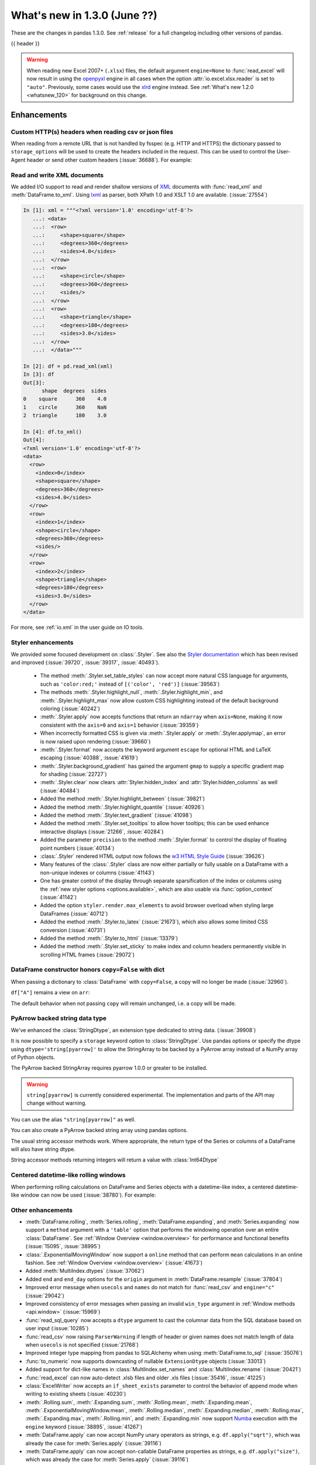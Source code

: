 .. _whatsnew_130:

What's new in 1.3.0 (June ??)
-----------------------------

These are the changes in pandas 1.3.0. See :ref:`release` for a full changelog
including other versions of pandas.

{{ header }}

.. warning::

   When reading new Excel 2007+ (``.xlsx``) files, the default argument
   ``engine=None`` to :func:`read_excel` will now result in using the
   `openpyxl <https://openpyxl.readthedocs.io/en/stable/>`_ engine in all cases
   when the option :attr:`io.excel.xlsx.reader` is set to ``"auto"``.
   Previously, some cases would use the
   `xlrd <https://xlrd.readthedocs.io/en/latest/>`_ engine instead. See
   :ref:`What's new 1.2.0 <whatsnew_120>` for background on this change.

.. ---------------------------------------------------------------------------

.. _whatsnew_130.enhancements:

Enhancements
~~~~~~~~~~~~

.. _whatsnew_130.enhancements.read_csv_json_http_headers:

Custom HTTP(s) headers when reading csv or json files
^^^^^^^^^^^^^^^^^^^^^^^^^^^^^^^^^^^^^^^^^^^^^^^^^^^^^

When reading from a remote URL that is not handled by fsspec (e.g. HTTP and
HTTPS) the dictionary passed to ``storage_options`` will be used to create the
headers included in the request.  This can be used to control the User-Agent
header or send other custom headers (:issue:`36688`).
For example:

.. ipython:: python

    headers = {"User-Agent": "pandas"}
    df = pd.read_csv(
        "https://download.bls.gov/pub/time.series/cu/cu.item",
        sep="\t",
        storage_options=headers
    )

.. _whatsnew_130.enhancements.read_to_xml:

Read and write XML documents
^^^^^^^^^^^^^^^^^^^^^^^^^^^^

We added I/O support to read and render shallow versions of `XML`_ documents with
:func:`read_xml` and :meth:`DataFrame.to_xml`. Using `lxml`_ as parser,
both XPath 1.0 and XSLT 1.0 are available. (:issue:`27554`)

.. _XML: https://www.w3.org/standards/xml/core
.. _lxml: https://lxml.de

.. code-block:: ipython

    In [1]: xml = """<?xml version='1.0' encoding='utf-8'?>
       ...: <data>
       ...:  <row>
       ...:     <shape>square</shape>
       ...:     <degrees>360</degrees>
       ...:     <sides>4.0</sides>
       ...:  </row>
       ...:  <row>
       ...:     <shape>circle</shape>
       ...:     <degrees>360</degrees>
       ...:     <sides/>
       ...:  </row>
       ...:  <row>
       ...:     <shape>triangle</shape>
       ...:     <degrees>180</degrees>
       ...:     <sides>3.0</sides>
       ...:  </row>
       ...:  </data>"""

    In [2]: df = pd.read_xml(xml)
    In [3]: df
    Out[3]:
          shape  degrees  sides
    0    square      360    4.0
    1    circle      360    NaN
    2  triangle      180    3.0

    In [4]: df.to_xml()
    Out[4]:
    <?xml version='1.0' encoding='utf-8'?>
    <data>
      <row>
        <index>0</index>
        <shape>square</shape>
        <degrees>360</degrees>
        <sides>4.0</sides>
      </row>
      <row>
        <index>1</index>
        <shape>circle</shape>
        <degrees>360</degrees>
        <sides/>
      </row>
      <row>
        <index>2</index>
        <shape>triangle</shape>
        <degrees>180</degrees>
        <sides>3.0</sides>
      </row>
    </data>

For more, see :ref:`io.xml` in the user guide on IO tools.

.. _whatsnew_130.enhancements.styler:

Styler enhancements
^^^^^^^^^^^^^^^^^^^

We provided some focused development on :class:`.Styler`. See also the `Styler documentation <../user_guide/style.ipynb>`_
which has been revised and improved (:issue:`39720`, :issue:`39317`, :issue:`40493`).

 - The method :meth:`.Styler.set_table_styles` can now accept more natural CSS language for arguments, such as ``'color:red;'`` instead of ``[('color', 'red')]`` (:issue:`39563`)
 - The methods :meth:`.Styler.highlight_null`, :meth:`.Styler.highlight_min`, and :meth:`.Styler.highlight_max` now allow custom CSS highlighting instead of the default background coloring (:issue:`40242`)
 - :meth:`.Styler.apply` now accepts functions that return an ``ndarray`` when ``axis=None``, making it now consistent with the ``axis=0`` and ``axis=1`` behavior (:issue:`39359`)
 - When incorrectly formatted CSS is given via :meth:`.Styler.apply` or :meth:`.Styler.applymap`, an error is now raised upon rendering (:issue:`39660`)
 - :meth:`.Styler.format` now accepts the keyword argument ``escape`` for optional HTML and LaTeX escaping (:issue:`40388`, :issue:`41619`)
 - :meth:`.Styler.background_gradient` has gained the argument ``gmap`` to supply a specific gradient map for shading (:issue:`22727`)
 - :meth:`.Styler.clear` now clears :attr:`Styler.hidden_index` and :attr:`Styler.hidden_columns` as well (:issue:`40484`)
 - Added the method :meth:`.Styler.highlight_between` (:issue:`39821`)
 - Added the method :meth:`.Styler.highlight_quantile` (:issue:`40926`)
 - Added the method :meth:`.Styler.text_gradient` (:issue:`41098`)
 - Added the method :meth:`.Styler.set_tooltips` to allow hover tooltips; this can be used enhance interactive displays (:issue:`21266`, :issue:`40284`)
 - Added the parameter ``precision`` to the method :meth:`.Styler.format` to control the display of floating point numbers (:issue:`40134`)
 - :class:`.Styler` rendered HTML output now follows the `w3 HTML Style Guide <https://www.w3schools.com/html/html5_syntax.asp>`_ (:issue:`39626`)
 - Many features of the :class:`.Styler` class are now either partially or fully usable on a DataFrame with a non-unique indexes or columns (:issue:`41143`)
 - One has greater control of the display through separate sparsification of the index or columns using the :ref:`new styler options <options.available>`, which are also usable via :func:`option_context` (:issue:`41142`)
 - Added the option ``styler.render.max_elements`` to avoid browser overload when styling large DataFrames (:issue:`40712`)
 - Added the method :meth:`.Styler.to_latex` (:issue:`21673`), which also allows some limited CSS conversion (:issue:`40731`)
 - Added the method :meth:`.Styler.to_html` (:issue:`13379`)
 - Added the method :meth:`.Styler.set_sticky` to make index and column headers permanently visible in scrolling HTML frames (:issue:`29072`)

.. _whatsnew_130.enhancements.dataframe_honors_copy_with_dict:

DataFrame constructor honors ``copy=False`` with dict
^^^^^^^^^^^^^^^^^^^^^^^^^^^^^^^^^^^^^^^^^^^^^^^^^^^^^

When passing a dictionary to :class:`DataFrame` with ``copy=False``,
a copy will no longer be made (:issue:`32960`).

.. ipython:: python

    arr = np.array([1, 2, 3])
    df = pd.DataFrame({"A": arr, "B": arr.copy()}, copy=False)
    df

``df["A"]`` remains a view on ``arr``:

.. ipython:: python

    arr[0] = 0
    assert df.iloc[0, 0] == 0

The default behavior when not passing ``copy`` will remain unchanged, i.e.
a copy will be made.

.. _whatsnew_130.enhancements.arrow_string:

PyArrow backed string data type
^^^^^^^^^^^^^^^^^^^^^^^^^^^^^^^

We've enhanced the :class:`StringDtype`, an extension type dedicated to string data.
(:issue:`39908`)

It is now possible to specify a ``storage`` keyword option to :class:`StringDtype`. Use
pandas options or specify the dtype using ``dtype='string[pyarrow]'`` to allow the
StringArray to be backed by a PyArrow array instead of a NumPy array of Python objects.

The PyArrow backed StringArray requires pyarrow 1.0.0 or greater to be installed.

.. warning::

   ``string[pyarrow]`` is currently considered experimental. The implementation
   and parts of the API may change without warning.

.. ipython:: python

   pd.Series(['abc', None, 'def'], dtype=pd.StringDtype(storage="pyarrow"))

You can use the alias ``"string[pyarrow]"`` as well.

.. ipython:: python

   s = pd.Series(['abc', None, 'def'], dtype="string[pyarrow]")
   s

You can also create a PyArrow backed string array using pandas options.

.. ipython:: python

    with pd.option_context("string_storage", "pyarrow"):
        s = pd.Series(['abc', None, 'def'], dtype="string")
    s

The usual string accessor methods work. Where appropriate, the return type of the Series
or columns of a DataFrame will also have string dtype.

.. ipython:: python

   s.str.upper()
   s.str.split('b', expand=True).dtypes

String accessor methods returning integers will return a value with :class:`Int64Dtype`

.. ipython:: python

   s.str.count("a")

.. _whatsnew_130.enhancements.centered_datetimelike_rolling_window:

Centered datetime-like rolling windows
^^^^^^^^^^^^^^^^^^^^^^^^^^^^^^^^^^^^^^

When performing rolling calculations on DataFrame and Series
objects with a datetime-like index, a centered datetime-like window can now be
used (:issue:`38780`).
For example:

.. ipython:: python

    df = pd.DataFrame(
        {"A": [0, 1, 2, 3, 4]}, index=pd.date_range("2020", periods=5, freq="1D")
    )
    df
    df.rolling("2D", center=True).mean()


.. _whatsnew_130.enhancements.other:

Other enhancements
^^^^^^^^^^^^^^^^^^

- :meth:`DataFrame.rolling`, :meth:`Series.rolling`, :meth:`DataFrame.expanding`, and :meth:`Series.expanding` now support a ``method`` argument with a ``'table'`` option that performs the windowing operation over an entire :class:`DataFrame`. See :ref:`Window Overview <window.overview>` for performance and functional benefits (:issue:`15095`, :issue:`38995`)
- :class:`.ExponentialMovingWindow` now support a ``online`` method that can perform ``mean`` calculations in an online fashion. See :ref:`Window Overview <window.overview>` (:issue:`41673`)
- Added :meth:`MultiIndex.dtypes` (:issue:`37062`)
- Added ``end`` and ``end_day`` options for the ``origin`` argument in :meth:`DataFrame.resample` (:issue:`37804`)
- Improved error message when ``usecols`` and ``names`` do not match for :func:`read_csv` and ``engine="c"`` (:issue:`29042`)
- Improved consistency of error messages when passing an invalid ``win_type`` argument in :ref:`Window methods <api.window>` (:issue:`15969`)
- :func:`read_sql_query` now accepts a ``dtype`` argument to cast the columnar data from the SQL database based on user input (:issue:`10285`)
- :func:`read_csv` now raising ``ParserWarning`` if length of header or given names does not match length of data when ``usecols`` is not specified (:issue:`21768`)
- Improved integer type mapping from pandas to SQLAlchemy when using :meth:`DataFrame.to_sql` (:issue:`35076`)
- :func:`to_numeric` now supports downcasting of nullable ``ExtensionDtype`` objects (:issue:`33013`)
- Added support for dict-like names in :class:`MultiIndex.set_names` and :class:`MultiIndex.rename` (:issue:`20421`)
- :func:`read_excel` can now auto-detect .xlsb files and older .xls files (:issue:`35416`, :issue:`41225`)
- :class:`ExcelWriter` now accepts an ``if_sheet_exists`` parameter to control the behavior of append mode when writing to existing sheets (:issue:`40230`)
- :meth:`.Rolling.sum`, :meth:`.Expanding.sum`, :meth:`.Rolling.mean`, :meth:`.Expanding.mean`, :meth:`.ExponentialMovingWindow.mean`, :meth:`.Rolling.median`, :meth:`.Expanding.median`, :meth:`.Rolling.max`, :meth:`.Expanding.max`, :meth:`.Rolling.min`, and :meth:`.Expanding.min` now support `Numba <http://numba.pydata.org/>`_ execution with the ``engine`` keyword (:issue:`38895`, :issue:`41267`)
- :meth:`DataFrame.apply` can now accept NumPy unary operators as strings, e.g. ``df.apply("sqrt")``, which was already the case for :meth:`Series.apply` (:issue:`39116`)
- :meth:`DataFrame.apply` can now accept non-callable DataFrame properties as strings, e.g. ``df.apply("size")``, which was already the case for :meth:`Series.apply` (:issue:`39116`)
- :meth:`DataFrame.applymap` can now accept kwargs to pass on to the user-provided ``func`` (:issue:`39987`)
- Passing a :class:`DataFrame` indexer to ``iloc`` is now disallowed for :meth:`Series.__getitem__` and :meth:`DataFrame.__getitem__` (:issue:`39004`)
- :meth:`Series.apply` can now accept list-like or dictionary-like arguments that aren't lists or dictionaries, e.g. ``ser.apply(np.array(["sum", "mean"]))``, which was already the case for :meth:`DataFrame.apply` (:issue:`39140`)
- :meth:`DataFrame.plot.scatter` can now accept a categorical column for the argument ``c`` (:issue:`12380`, :issue:`31357`)
- :meth:`Series.loc` now raises a helpful error message when the Series has a :class:`MultiIndex` and the indexer has too many dimensions (:issue:`35349`)
- :func:`read_stata` now supports reading data from compressed files (:issue:`26599`)
- Added support for parsing ``ISO 8601``-like timestamps with negative signs to :class:`Timedelta` (:issue:`37172`)
- Added support for unary operators in :class:`FloatingArray` (:issue:`38749`)
- :class:`RangeIndex` can now be constructed by passing a ``range`` object directly e.g. ``pd.RangeIndex(range(3))`` (:issue:`12067`)
- :meth:`Series.round` and :meth:`DataFrame.round` now work with nullable integer and floating dtypes (:issue:`38844`)
- :meth:`read_csv` and :meth:`read_json` expose the argument ``encoding_errors`` to control how encoding errors are handled (:issue:`39450`)
- :meth:`.GroupBy.any` and :meth:`.GroupBy.all` use Kleene logic with nullable data types (:issue:`37506`)
- :meth:`.GroupBy.any` and :meth:`.GroupBy.all` return a ``BooleanDtype`` for columns with nullable data types (:issue:`33449`)
- :meth:`.GroupBy.any` and :meth:`.GroupBy.all` raising with ``object`` data containing ``pd.NA`` even when ``skipna=True`` (:issue:`37501`)
- :meth:`.GroupBy.rank` now supports object-dtype data (:issue:`38278`)
- Constructing a :class:`DataFrame` or :class:`Series` with the ``data`` argument being a Python iterable that is *not* a NumPy ``ndarray`` consisting of NumPy scalars will now result in a dtype with a precision the maximum of the NumPy scalars; this was already the case when ``data`` is a NumPy ``ndarray`` (:issue:`40908`)
- Add keyword ``sort`` to :func:`pivot_table` to allow non-sorting of the result (:issue:`39143`)
- Add keyword ``dropna`` to :meth:`DataFrame.value_counts` to allow counting rows that include ``NA`` values (:issue:`41325`)
- :meth:`Series.replace` will now cast results to ``PeriodDtype`` where possible instead of ``object`` dtype (:issue:`41526`)
- Improved error message in ``corr`` and ``cov`` methods on :class:`.Rolling`, :class:`.Expanding`, and :class:`.ExponentialMovingWindow` when ``other`` is not a :class:`DataFrame` or :class:`Series` (:issue:`41741`)
- :meth:`Series.between` can now accept ``left`` or ``right`` as arguments to ``inclusive`` to include only the left or right boundary (:issue:`40245`)
- :meth:`DataFrame.explode` now supports exploding multiple columns. Its ``column`` argument now also accepts a list of str or tuples for exploding on multiple columns at the same time (:issue:`39240`)
- :meth:`DataFrame.sample` now accepts the ``ignore_index`` argument to reset the index after sampling, similar to :meth:`DataFrame.drop_duplicates` and :meth:`DataFrame.sort_values` (:issue:`38581`)

.. ---------------------------------------------------------------------------

.. _whatsnew_130.notable_bug_fixes:

Notable bug fixes
~~~~~~~~~~~~~~~~~

These are bug fixes that might have notable behavior changes.

.. _whatsnew_130.notable_bug_fixes.categorical_unique_maintains_dtype:

``Categorical.unique`` now always maintains same dtype as original
^^^^^^^^^^^^^^^^^^^^^^^^^^^^^^^^^^^^^^^^^^^^^^^^^^^^^^^^^^^^^^^^^^

Previously, when calling :meth:`Categorical.unique` with categorical data, unused categories in the new array
would be removed, making the dtype of the new array different than the
original (:issue:`18291`)

As an example of this, given:

.. ipython:: python

        dtype = pd.CategoricalDtype(['bad', 'neutral', 'good'], ordered=True)
        cat = pd.Categorical(['good', 'good', 'bad', 'bad'], dtype=dtype)
        original = pd.Series(cat)
        unique = original.unique()

*Previous behavior*:

.. code-block:: ipython

    In [1]: unique
    ['good', 'bad']
    Categories (2, object): ['bad' < 'good']
    In [2]: original.dtype == unique.dtype
    False

*New behavior*:

.. ipython:: python

        unique
        original.dtype == unique.dtype

.. _whatsnew_130.notable_bug_fixes.combine_first_preserves_dtype:

Preserve dtypes in :meth:`DataFrame.combine_first`
^^^^^^^^^^^^^^^^^^^^^^^^^^^^^^^^^^^^^^^^^^^^^^^^^^

:meth:`DataFrame.combine_first` will now preserve dtypes (:issue:`7509`)

.. ipython:: python

   df1 = pd.DataFrame({"A": [1, 2, 3], "B": [1, 2, 3]}, index=[0, 1, 2])
   df1
   df2 = pd.DataFrame({"B": [4, 5, 6], "C": [1, 2, 3]}, index=[2, 3, 4])
   df2
   combined = df1.combine_first(df2)

*Previous behavior*:

.. code-block:: ipython

   In [1]: combined.dtypes
   Out[2]:
   A    float64
   B    float64
   C    float64
   dtype: object

*New behavior*:

.. ipython:: python

   combined.dtypes

.. _whatsnew_130.notable_bug_fixes.groupby_preserves_dtype:

Groupby methods agg and transform no longer changes return dtype for callables
^^^^^^^^^^^^^^^^^^^^^^^^^^^^^^^^^^^^^^^^^^^^^^^^^^^^^^^^^^^^^^^^^^^^^^^^^^^^^^

Previously the methods :meth:`.DataFrameGroupBy.aggregate`,
:meth:`.SeriesGroupBy.aggregate`, :meth:`.DataFrameGroupBy.transform`, and
:meth:`.SeriesGroupBy.transform` might cast the result dtype when the argument ``func``
is callable, possibly leading to undesirable results (:issue:`21240`). The cast would
occur if the result is numeric and casting back to the input dtype does not change any
values as measured by ``np.allclose``. Now no such casting occurs.

.. ipython:: python

    df = pd.DataFrame({'key': [1, 1], 'a': [True, False], 'b': [True, True]})
    df

*Previous behavior*:

.. code-block:: ipython

    In [5]: df.groupby('key').agg(lambda x: x.sum())
    Out[5]:
            a  b
    key
    1    True  2

*New behavior*:

.. ipython:: python

    df.groupby('key').agg(lambda x: x.sum())

.. _whatsnew_130.notable_bug_fixes.groupby_reductions_float_result:

``float`` result for :meth:`.GroupBy.mean`, :meth:`.GroupBy.median`, and :meth:`.GroupBy.var`
^^^^^^^^^^^^^^^^^^^^^^^^^^^^^^^^^^^^^^^^^^^^^^^^^^^^^^^^^^^^^^^^^^^^^^^^^^^^^^^^^^^^^^^^^^^^^

Previously, these methods could result in different dtypes depending on the input values.
Now, these methods will always return a float dtype. (:issue:`41137`)

.. ipython:: python

    df = pd.DataFrame({'a': [True], 'b': [1], 'c': [1.0]})

*Previous behavior*:

.. code-block:: ipython

    In [5]: df.groupby(df.index).mean()
    Out[5]:
            a  b    c
    0    True  1  1.0

*New behavior*:

.. ipython:: python

    df.groupby(df.index).mean()

.. _whatsnew_130.notable_bug_fixes.setitem_column_try_inplace:

Try operating inplace when setting values with ``loc`` and ``iloc``
^^^^^^^^^^^^^^^^^^^^^^^^^^^^^^^^^^^^^^^^^^^^^^^^^^^^^^^^^^^^^^^^^^^

When setting an entire column using ``loc`` or ``iloc``, pandas will try to
insert the values into the existing data rather than create an entirely new array.

.. ipython:: python

   df = pd.DataFrame(range(3), columns=["A"], dtype="float64")
   values = df.values
   new = np.array([5, 6, 7], dtype="int64")
   df.loc[[0, 1, 2], "A"] = new

In both the new and old behavior, the data in ``values`` is overwritten, but in
the old behavior the dtype of ``df["A"]`` changed to ``int64``.

*Previous behavior*:

.. code-block:: ipython

   In [1]: df.dtypes
   Out[1]:
   A    int64
   dtype: object
   In [2]: np.shares_memory(df["A"].values, new)
   Out[2]: False
   In [3]: np.shares_memory(df["A"].values, values)
   Out[3]: False

In pandas 1.3.0, ``df`` continues to share data with ``values``

*New behavior*:

.. ipython:: python

   df.dtypes
   np.shares_memory(df["A"], new)
   np.shares_memory(df["A"], values)


.. _whatsnew_130.notable_bug_fixes.setitem_never_inplace:

Never operate inplace when setting ``frame[keys] = values``
^^^^^^^^^^^^^^^^^^^^^^^^^^^^^^^^^^^^^^^^^^^^^^^^^^^^^^^^^^^

When setting multiple columns using ``frame[keys] = values`` new arrays will
replace pre-existing arrays for these keys, which will *not* be over-written
(:issue:`39510`).  As a result, the columns will retain the dtype(s) of ``values``,
never casting to the dtypes of the existing arrays.

.. ipython:: python

   df = pd.DataFrame(range(3), columns=["A"], dtype="float64")
   df[["A"]] = 5

In the old behavior, ``5`` was cast to ``float64`` and inserted into the existing
array backing ``df``:

*Previous behavior*:

.. code-block:: ipython

   In [1]: df.dtypes
   Out[1]:
   A    float64

In the new behavior, we get a new array, and retain an integer-dtyped ``5``:

*New behavior*:

.. ipython:: python

   df.dtypes


.. _whatsnew_130.notable_bug_fixes.setitem_with_bool_casting:

Consistent casting with setting into Boolean Series
^^^^^^^^^^^^^^^^^^^^^^^^^^^^^^^^^^^^^^^^^^^^^^^^^^^

Setting non-boolean values into a :class:`Series` with ``dtype=bool`` now consistently
casts to ``dtype=object`` (:issue:`38709`)

.. ipython:: python

   orig = pd.Series([True, False])
   ser = orig.copy()
   ser.iloc[1] = np.nan
   ser2 = orig.copy()
   ser2.iloc[1] = 2.0

*Previous behavior*:

.. code-block:: ipython

   In [1]: ser
   Out [1]:
   0    1.0
   1    NaN
   dtype: float64

   In [2]:ser2
   Out [2]:
   0    True
   1     2.0
   dtype: object

*New behavior*:

.. ipython:: python

   ser
   ser2


.. _whatsnew_130.notable_bug_fixes.rolling_groupby_column:

GroupBy.rolling no longer returns grouped-by column in values
^^^^^^^^^^^^^^^^^^^^^^^^^^^^^^^^^^^^^^^^^^^^^^^^^^^^^^^^^^^^^

The group-by column will now be dropped from the result of a
``groupby.rolling`` operation (:issue:`32262`)

.. ipython:: python

    df = pd.DataFrame({"A": [1, 1, 2, 3], "B": [0, 1, 2, 3]})
    df

*Previous behavior*:

.. code-block:: ipython

    In [1]: df.groupby("A").rolling(2).sum()
    Out[1]:
           A    B
    A
    1 0  NaN  NaN
    1    2.0  1.0
    2 2  NaN  NaN
    3 3  NaN  NaN

*New behavior*:

.. ipython:: python

    df.groupby("A").rolling(2).sum()

.. _whatsnew_130.notable_bug_fixes.rolling_var_precision:

Removed artificial truncation in rolling variance and standard deviation
^^^^^^^^^^^^^^^^^^^^^^^^^^^^^^^^^^^^^^^^^^^^^^^^^^^^^^^^^^^^^^^^^^^^^^^^

:meth:`.Rolling.std` and :meth:`.Rolling.var` will no longer
artificially truncate results that are less than ``~1e-8`` and ``~1e-15`` respectively to
zero (:issue:`37051`, :issue:`40448`, :issue:`39872`).

However, floating point artifacts may now exist in the results when rolling over larger values.

.. ipython:: python

   s = pd.Series([7, 5, 5, 5])
   s.rolling(3).var()

.. _whatsnew_130.notable_bug_fixes.rolling_groupby_multiindex:

GroupBy.rolling with MultiIndex no longer drops levels in the result
^^^^^^^^^^^^^^^^^^^^^^^^^^^^^^^^^^^^^^^^^^^^^^^^^^^^^^^^^^^^^^^^^^^^

:meth:`GroupBy.rolling` will no longer drop levels of a :class:`DataFrame`
with a :class:`MultiIndex` in the result. This can lead to a perceived duplication of levels in the resulting
:class:`MultiIndex`, but this change restores the behavior that was present in version 1.1.3 (:issue:`38787`, :issue:`38523`).


.. ipython:: python

   index = pd.MultiIndex.from_tuples([('idx1', 'idx2')], names=['label1', 'label2'])
   df = pd.DataFrame({'a': [1], 'b': [2]}, index=index)
   df

*Previous behavior*:

.. code-block:: ipython

    In [1]: df.groupby('label1').rolling(1).sum()
    Out[1]:
              a    b
    label1
    idx1    1.0  2.0

*New behavior*:

.. ipython:: python

    df.groupby('label1').rolling(1).sum()


.. ---------------------------------------------------------------------------

.. _whatsnew_130.api_breaking:

Backwards incompatible API changes
~~~~~~~~~~~~~~~~~~~~~~~~~~~~~~~~~~

.. _whatsnew_130.api_breaking.deps:

Increased minimum versions for dependencies
^^^^^^^^^^^^^^^^^^^^^^^^^^^^^^^^^^^^^^^^^^^
Some minimum supported versions of dependencies were updated.
If installed, we now require:

+-----------------+-----------------+----------+---------+
| Package         | Minimum Version | Required | Changed |
+=================+=================+==========+=========+
| numpy           | 1.17.3          |    X     |    X    |
+-----------------+-----------------+----------+---------+
| pytz            | 2017.3          |    X     |         |
+-----------------+-----------------+----------+---------+
| python-dateutil | 2.7.3           |    X     |         |
+-----------------+-----------------+----------+---------+
| bottleneck      | 1.2.1           |          |         |
+-----------------+-----------------+----------+---------+
| numexpr         | 2.7.0           |          |    X    |
+-----------------+-----------------+----------+---------+
| pytest (dev)    | 6.0             |          |    X    |
+-----------------+-----------------+----------+---------+
| mypy (dev)      | 0.812           |          |    X    |
+-----------------+-----------------+----------+---------+
| setuptools      | 38.6.0          |          |    X    |
+-----------------+-----------------+----------+---------+

For `optional libraries <https://pandas.pydata.org/docs/getting_started/install.html>`_ the general recommendation is to use the latest version.
The following table lists the lowest version per library that is currently being tested throughout the development of pandas.
Optional libraries below the lowest tested version may still work, but are not considered supported.

+-----------------+-----------------+---------+
| Package         | Minimum Version | Changed |
+=================+=================+=========+
| beautifulsoup4  | 4.6.0           |         |
+-----------------+-----------------+---------+
| fastparquet     | 0.4.0           |    X    |
+-----------------+-----------------+---------+
| fsspec          | 0.7.4           |         |
+-----------------+-----------------+---------+
| gcsfs           | 0.6.0           |         |
+-----------------+-----------------+---------+
| lxml            | 4.3.0           |         |
+-----------------+-----------------+---------+
| matplotlib      | 2.2.3           |         |
+-----------------+-----------------+---------+
| numba           | 0.46.0          |         |
+-----------------+-----------------+---------+
| openpyxl        | 3.0.0           |    X    |
+-----------------+-----------------+---------+
| pyarrow         | 0.17.0          |    X    |
+-----------------+-----------------+---------+
| pymysql         | 0.8.1           |    X    |
+-----------------+-----------------+---------+
| pytables        | 3.5.1           |         |
+-----------------+-----------------+---------+
| s3fs            | 0.4.0           |         |
+-----------------+-----------------+---------+
| scipy           | 1.2.0           |         |
+-----------------+-----------------+---------+
| sqlalchemy      | 1.3.0           |    X    |
+-----------------+-----------------+---------+
| tabulate        | 0.8.7           |    X    |
+-----------------+-----------------+---------+
| xarray          | 0.12.0          |         |
+-----------------+-----------------+---------+
| xlrd            | 1.2.0           |         |
+-----------------+-----------------+---------+
| xlsxwriter      | 1.0.2           |         |
+-----------------+-----------------+---------+
| xlwt            | 1.3.0           |         |
+-----------------+-----------------+---------+
| pandas-gbq      | 0.12.0          |         |
+-----------------+-----------------+---------+

See :ref:`install.dependencies` and :ref:`install.optional_dependencies` for more.

.. _whatsnew_130.api_breaking.other:

Other API changes
^^^^^^^^^^^^^^^^^
- Partially initialized :class:`CategoricalDtype` objects (i.e. those with ``categories=None``) will no longer compare as equal to fully initialized dtype objects (:issue:`38516`)
- Accessing ``_constructor_expanddim`` on a :class:`DataFrame` and ``_constructor_sliced`` on a :class:`Series` now raise an ``AttributeError``. Previously a ``NotImplementedError`` was raised (:issue:`38782`)
- Added new ``engine`` and ``**engine_kwargs`` parameters to :meth:`DataFrame.to_sql` to support other future "SQL engines". Currently we still only use ``SQLAlchemy`` under the hood, but more engines are planned to be supported such as `turbodbc <https://turbodbc.readthedocs.io/en/latest/>`_ (:issue:`36893`)
- Removed redundant ``freq`` from :class:`PeriodIndex` string representation (:issue:`41653`)
- :meth:`ExtensionDtype.construct_array_type` is now a required method instead of an optional one for :class:`ExtensionDtype` subclasses (:issue:`24860`)

.. _whatsnew_130.api_breaking.build:

Build
^^^^^
- Documentation in ``.pptx`` and ``.pdf`` formats are no longer included in wheels or source distributions. (:issue:`30741`)

.. ---------------------------------------------------------------------------

.. _whatsnew_130.deprecations:

Deprecations
~~~~~~~~~~~~

.. _whatsnew_130.deprecations.nuisance_columns:

Deprecated dropping nuisance columns in DataFrame reductions and DataFrameGroupBy operations
^^^^^^^^^^^^^^^^^^^^^^^^^^^^^^^^^^^^^^^^^^^^^^^^^^^^^^^^^^^^^^^^^^^^^^^^^^^^^^^^^^^^^^^^^^^^
Calling a reduction (e.g. ``.min``, ``.max``, ``.sum``) on a :class:`DataFrame` with
``numeric_only=None`` (the default), columns where the reduction raises a ``TypeError``
are silently ignored and dropped from the result.

This behavior is deprecated. In a future version, the ``TypeError`` will be raised,
and users will need to select only valid columns before calling the function.

For example:

.. ipython:: python

   df = pd.DataFrame({"A": [1, 2, 3, 4], "B": pd.date_range("2016-01-01", periods=4)})
   df

*Old behavior*:

.. code-block:: ipython

    In [3]: df.prod()
    Out[3]:
    Out[3]:
    A    24
    dtype: int64

*Future behavior*:

.. code-block:: ipython

    In [4]: df.prod()
    ...
    TypeError: 'DatetimeArray' does not implement reduction 'prod'

    In [5]: df[["A"]].prod()
    Out[5]:
    A    24
    dtype: int64


Similarly, when applying a function to :class:`DataFrameGroupBy`, columns on which
the function raises ``TypeError`` are currently silently ignored and dropped
from the result.

This behavior is deprecated.  In a future version, the ``TypeError``
will be raised, and users will need to select only valid columns before calling
the function.

For example:

.. ipython:: python

   df = pd.DataFrame({"A": [1, 2, 3, 4], "B": pd.date_range("2016-01-01", periods=4)})
   gb = df.groupby([1, 1, 2, 2])

*Old behavior*:

.. code-block:: ipython

    In [4]: gb.prod(numeric_only=False)
    Out[4]:
    A
    1   2
    2  12

*Future behavior*:

.. code-block:: ipython

    In [5]: gb.prod(numeric_only=False)
    ...
    TypeError: datetime64 type does not support prod operations

    In [6]: gb[["A"]].prod(numeric_only=False)
    Out[6]:
        A
    1   2
    2  12

.. _whatsnew_130.deprecations.other:

Other Deprecations
^^^^^^^^^^^^^^^^^^
- Deprecated allowing scalars to be passed to the :class:`Categorical` constructor (:issue:`38433`)
- Deprecated constructing :class:`CategoricalIndex` without passing list-like data (:issue:`38944`)
- Deprecated allowing subclass-specific keyword arguments in the :class:`Index` constructor, use the specific subclass directly instead (:issue:`14093`, :issue:`21311`, :issue:`22315`, :issue:`26974`)
- Deprecated the :meth:`astype` method of datetimelike (``timedelta64[ns]``, ``datetime64[ns]``, ``Datetime64TZDtype``, ``PeriodDtype``) to convert to integer dtypes, use ``values.view(...)`` instead (:issue:`38544`)
- Deprecated :meth:`MultiIndex.is_lexsorted` and :meth:`MultiIndex.lexsort_depth`, use :meth:`MultiIndex.is_monotonic_increasing` instead (:issue:`32259`)
- Deprecated keyword ``try_cast`` in :meth:`Series.where`, :meth:`Series.mask`, :meth:`DataFrame.where`, :meth:`DataFrame.mask`; cast results manually if desired (:issue:`38836`)
- Deprecated comparison of :class:`Timestamp` objects with ``datetime.date`` objects.  Instead of e.g. ``ts <= mydate`` use ``ts <= pd.Timestamp(mydate)`` or ``ts.date() <= mydate`` (:issue:`36131`)
- Deprecated :attr:`Rolling.win_type` returning ``"freq"`` (:issue:`38963`)
- Deprecated :attr:`Rolling.is_datetimelike` (:issue:`38963`)
- Deprecated :class:`DataFrame` indexer for :meth:`Series.__setitem__` and :meth:`DataFrame.__setitem__` (:issue:`39004`)
- Deprecated :meth:`ExponentialMovingWindow.vol` (:issue:`39220`)
- Using ``.astype`` to convert between ``datetime64[ns]`` dtype and :class:`DatetimeTZDtype` is deprecated and will raise in a future version, use ``obj.tz_localize`` or ``obj.dt.tz_localize`` instead (:issue:`38622`)
- Deprecated casting ``datetime.date`` objects to ``datetime64`` when used as ``fill_value`` in :meth:`DataFrame.unstack`, :meth:`DataFrame.shift`, :meth:`Series.shift`, and :meth:`DataFrame.reindex`, pass ``pd.Timestamp(dateobj)`` instead (:issue:`39767`)
- Deprecated :meth:`.Styler.set_na_rep` and :meth:`.Styler.set_precision` in favor of :meth:`.Styler.format` with ``na_rep`` and ``precision`` as existing and new input arguments respectively (:issue:`40134`, :issue:`40425`)
- Deprecated :meth:`.Styler.where` in favor of using an alternative formulation with :meth:`Styler.applymap` (:issue:`40821`)
- Deprecated allowing partial failure in :meth:`Series.transform` and :meth:`DataFrame.transform` when ``func`` is list-like or dict-like and raises anything but ``TypeError``; ``func`` raising anything but a ``TypeError`` will raise in a future version (:issue:`40211`)
- Deprecated arguments ``error_bad_lines`` and ``warn_bad_lines`` in :meth:`read_csv` and :meth:`read_table` in favor of argument ``on_bad_lines`` (:issue:`15122`)
- Deprecated support for ``np.ma.mrecords.MaskedRecords`` in the :class:`DataFrame` constructor, pass ``{name: data[name] for name in data.dtype.names}`` instead (:issue:`40363`)
- Deprecated using :func:`merge`, :meth:`DataFrame.merge`, and :meth:`DataFrame.join` on a different number of levels (:issue:`34862`)
- Deprecated the use of ``**kwargs`` in :class:`.ExcelWriter`; use the keyword argument ``engine_kwargs`` instead (:issue:`40430`)
- Deprecated the ``level`` keyword for :class:`DataFrame` and :class:`Series` aggregations; use groupby instead (:issue:`39983`)
- Deprecated the ``inplace`` parameter of :meth:`Categorical.remove_categories`, :meth:`Categorical.add_categories`, :meth:`Categorical.reorder_categories`, :meth:`Categorical.rename_categories`, :meth:`Categorical.set_categories` and will be removed in a future version (:issue:`37643`)
- Deprecated :func:`merge` producing duplicated columns through the ``suffixes`` keyword  and already existing columns (:issue:`22818`)
- Deprecated setting :attr:`Categorical._codes`, create a new :class:`Categorical` with the desired codes instead (:issue:`40606`)
- Deprecated the ``convert_float`` optional argument in :func:`read_excel` and :meth:`ExcelFile.parse` (:issue:`41127`)
- Deprecated behavior of :meth:`DatetimeIndex.union` with mixed timezones; in a future version both will be cast to UTC instead of object dtype (:issue:`39328`)
- Deprecated using ``usecols`` with out of bounds indices for :func:`read_csv` with ``engine="c"`` (:issue:`25623`)
- Deprecated special treatment of lists with first element a Categorical in the :class:`DataFrame` constructor; pass as ``pd.DataFrame({col: categorical, ...})`` instead (:issue:`38845`)
- Deprecated behavior of :class:`DataFrame` constructor when a ``dtype`` is passed and the data cannot be cast to that dtype. In a future version, this will raise instead of being silently ignored (:issue:`24435`)
- Deprecated the :attr:`Timestamp.freq` attribute.  For the properties that use it (``is_month_start``, ``is_month_end``, ``is_quarter_start``, ``is_quarter_end``, ``is_year_start``, ``is_year_end``), when you have a ``freq``, use e.g. ``freq.is_month_start(ts)`` (:issue:`15146`)
- Deprecated construction of :class:`Series` or :class:`DataFrame` with ``DatetimeTZDtype`` data and ``datetime64[ns]`` dtype.  Use ``Series(data).dt.tz_localize(None)`` instead (:issue:`41555`, :issue:`33401`)
- Deprecated behavior of :class:`Series` construction with large-integer values and small-integer dtype silently overflowing; use ``Series(data).astype(dtype)`` instead (:issue:`41734`)
- Deprecated behavior of :class:`DataFrame` construction with floating data and integer dtype casting even when lossy; in a future version this will remain floating, matching :class:`Series` behavior (:issue:`41770`)
- Deprecated inference of ``timedelta64[ns]``, ``datetime64[ns]``, or ``DatetimeTZDtype`` dtypes in :class:`Series` construction when data containing strings is passed and no ``dtype`` is passed (:issue:`33558`)
- In a future version, constructing :class:`Series` or :class:`DataFrame` with ``datetime64[ns]`` data and ``DatetimeTZDtype`` will treat the data as wall-times instead of as UTC times (matching DatetimeIndex behavior). To treat the data as UTC times, use ``pd.Series(data).dt.tz_localize("UTC").dt.tz_convert(dtype.tz)`` or ``pd.Series(data.view("int64"), dtype=dtype)`` (:issue:`33401`)
- Deprecated passing lists as ``key`` to :meth:`DataFrame.xs` and :meth:`Series.xs` (:issue:`41760`)
- Deprecated boolean arguments of ``inclusive`` in :meth:`Series.between` to have ``{"left", "right", "neither", "both"}`` as standard argument values (:issue:`40628`)
- Deprecated passing arguments as positional for all of the following, with exceptions noted (:issue:`41485`):

  - :func:`concat` (other than ``objs``)
  - :func:`read_csv` (other than ``filepath_or_buffer``)
  - :func:`read_table` (other than ``filepath_or_buffer``)
  - :meth:`DataFrame.clip` and :meth:`Series.clip` (other than ``upper`` and ``lower``)
  - :meth:`DataFrame.drop_duplicates` (except for ``subset``), :meth:`Series.drop_duplicates`, :meth:`Index.drop_duplicates` and :meth:`MultiIndex.drop_duplicates`
  - :meth:`DataFrame.drop` (other than ``labels``) and :meth:`Series.drop`
  - :meth:`DataFrame.dropna` and :meth:`Series.dropna`
  - :meth:`DataFrame.ffill`, :meth:`Series.ffill`, :meth:`DataFrame.bfill`, and :meth:`Series.bfill`
  - :meth:`DataFrame.fillna` and :meth:`Series.fillna` (apart from ``value``)
  - :meth:`DataFrame.interpolate` and :meth:`Series.interpolate` (other than ``method``)
  - :meth:`DataFrame.mask` and :meth:`Series.mask` (other than ``cond`` and ``other``)
  - :meth:`DataFrame.reset_index` (other than ``level``) and :meth:`Series.reset_index`
  - :meth:`DataFrame.set_axis` and :meth:`Series.set_axis` (other than ``labels``)
  - :meth:`DataFrame.set_index` (other than ``keys``)
  - :meth:`DataFrame.sort_index` and :meth:`Series.sort_index`
  - :meth:`DataFrame.sort_values` (other than ``by``) and :meth:`Series.sort_values`
  - :meth:`DataFrame.where` and :meth:`Series.where` (other than ``cond`` and ``other``)
  - :meth:`Index.set_names` and :meth:`MultiIndex.set_names` (except for ``names``)
  - :meth:`MultiIndex.codes` (except for ``codes``)
  - :meth:`MultiIndex.set_levels` (except for ``levels``)
  - :meth:`Resampler.interpolate` (other than ``method``)


.. ---------------------------------------------------------------------------


.. _whatsnew_130.performance:

Performance improvements
~~~~~~~~~~~~~~~~~~~~~~~~
- Performance improvement in :meth:`IntervalIndex.isin` (:issue:`38353`)
- Performance improvement in :meth:`Series.mean` for nullable data types (:issue:`34814`)
- Performance improvement in :meth:`Series.isin` for nullable data types (:issue:`38340`)
- Performance improvement in :meth:`DataFrame.fillna` with ``method="pad"`` or ``method="backfill"`` for nullable floating and nullable integer dtypes (:issue:`39953`)
- Performance improvement in :meth:`DataFrame.corr` for ``method=kendall`` (:issue:`28329`)
- Performance improvement in :meth:`DataFrame.corr` for ``method=spearman`` (:issue:`40956`, :issue:`41885`)
- Performance improvement in :meth:`.Rolling.corr` and :meth:`.Rolling.cov` (:issue:`39388`)
- Performance improvement in :meth:`.RollingGroupby.corr`, :meth:`.ExpandingGroupby.corr`, :meth:`.ExpandingGroupby.corr` and :meth:`.ExpandingGroupby.cov` (:issue:`39591`)
- Performance improvement in :func:`unique` for object data type (:issue:`37615`)
- Performance improvement in :func:`json_normalize` for basic cases (including separators) (:issue:`40035` :issue:`15621`)
- Performance improvement in :class:`.ExpandingGroupby` aggregation methods (:issue:`39664`)
- Performance improvement in :class:`.Styler` where render times are more than 50% reduced and now matches :meth:`DataFrame.to_html` (:issue:`39972` :issue:`39952`, :issue:`40425`)
- The method :meth:`.Styler.set_td_classes` is now as performant as :meth:`.Styler.apply` and :meth:`.Styler.applymap`, and even more so in some cases (:issue:`40453`)
- Performance improvement in :meth:`.ExponentialMovingWindow.mean` with ``times`` (:issue:`39784`)
- Performance improvement in :meth:`.GroupBy.apply` when requiring the Python fallback implementation (:issue:`40176`)
- Performance improvement in the conversion of a PyArrow Boolean array to a pandas nullable Boolean array (:issue:`41051`)
- Performance improvement for concatenation of data with type :class:`CategoricalDtype` (:issue:`40193`)
- Performance improvement in :meth:`.GroupBy.cummin` and :meth:`.GroupBy.cummax` with nullable data types (:issue:`37493`)
- Performance improvement in :meth:`Series.nunique` with nan values (:issue:`40865`)
- Performance improvement in :meth:`DataFrame.transpose`, :meth:`Series.unstack` with ``DatetimeTZDtype`` (:issue:`40149`)
- Performance improvement in :meth:`Series.plot` and :meth:`DataFrame.plot` with entry point lazy loading (:issue:`41492`)

.. ---------------------------------------------------------------------------

.. _whatsnew_130.bug_fixes:

Bug fixes
~~~~~~~~~

Categorical
^^^^^^^^^^^
- Bug in :class:`CategoricalIndex` incorrectly failing to raise ``TypeError`` when scalar data is passed (:issue:`38614`)
- Bug in ``CategoricalIndex.reindex`` failed when the :class:`Index` passed was not categorical but whose values were all labels in the category (:issue:`28690`)
- Bug where constructing a :class:`Categorical` from an object-dtype array of ``date`` objects did not round-trip correctly with ``astype`` (:issue:`38552`)
- Bug in constructing a :class:`DataFrame` from an ``ndarray`` and a :class:`CategoricalDtype` (:issue:`38857`)
- Bug in setting categorical values into an object-dtype column in a :class:`DataFrame` (:issue:`39136`)
- Bug in :meth:`DataFrame.reindex` was raising an ``IndexError`` when the new index contained duplicates and the old index was a :class:`CategoricalIndex` (:issue:`38906`)
- Bug in :meth:`Categorical.fillna` with a tuple-like category raising ``NotImplementedError`` instead of ``ValueError`` when filling with a non-category tuple (:issue:`41914`)

Datetimelike
^^^^^^^^^^^^
- Bug in :class:`DataFrame` and :class:`Series` constructors sometimes dropping nanoseconds from :class:`Timestamp` (resp. :class:`Timedelta`) ``data``, with ``dtype=datetime64[ns]`` (resp. ``timedelta64[ns]``) (:issue:`38032`)
- Bug in :meth:`DataFrame.first` and :meth:`Series.first` with an offset of one month returning an incorrect result when the first day is the last day of a month (:issue:`29623`)
- Bug in constructing a :class:`DataFrame` or :class:`Series` with mismatched ``datetime64`` data and ``timedelta64`` dtype, or vice-versa, failing to raise a ``TypeError`` (:issue:`38575`, :issue:`38764`, :issue:`38792`)
- Bug in constructing a :class:`Series` or :class:`DataFrame` with a ``datetime`` object out of bounds for ``datetime64[ns]`` dtype or a ``timedelta`` object out of bounds for ``timedelta64[ns]`` dtype (:issue:`38792`, :issue:`38965`)
- Bug in :meth:`DatetimeIndex.intersection`, :meth:`DatetimeIndex.symmetric_difference`, :meth:`PeriodIndex.intersection`, :meth:`PeriodIndex.symmetric_difference` always returning object-dtype when operating with :class:`CategoricalIndex` (:issue:`38741`)
- Bug in :meth:`DatetimeIndex.intersection` giving incorrect results with non-Tick frequencies with ``n != 1`` (:issue:`42104`)
- Bug in :meth:`Series.where` incorrectly casting ``datetime64`` values to ``int64`` (:issue:`37682`)
- Bug in :class:`Categorical` incorrectly typecasting ``datetime`` object to ``Timestamp`` (:issue:`38878`)
- Bug in comparisons between :class:`Timestamp` object and ``datetime64`` objects just outside the implementation bounds for nanosecond ``datetime64`` (:issue:`39221`)
- Bug in :meth:`Timestamp.round`, :meth:`Timestamp.floor`, :meth:`Timestamp.ceil` for values near the implementation bounds of :class:`Timestamp` (:issue:`39244`)
- Bug in :meth:`Timedelta.round`, :meth:`Timedelta.floor`, :meth:`Timedelta.ceil` for values near the implementation bounds of :class:`Timedelta` (:issue:`38964`)
- Bug in :func:`date_range` incorrectly creating :class:`DatetimeIndex` containing ``NaT`` instead of raising ``OutOfBoundsDatetime`` in corner cases (:issue:`24124`)
- Bug in :func:`infer_freq` incorrectly fails to infer 'H' frequency of :class:`DatetimeIndex` if the latter has a timezone and crosses DST boundaries (:issue:`39556`)
- Bug in :class:`Series` backed by :class:`DatetimeArray` or :class:`TimedeltaArray` sometimes failing to set the array's ``freq`` to ``None`` (:issue:`41425`)

Timedelta
^^^^^^^^^
- Bug in constructing :class:`Timedelta` from ``np.timedelta64`` objects with non-nanosecond units that are out of bounds for ``timedelta64[ns]`` (:issue:`38965`)
- Bug in constructing a :class:`TimedeltaIndex` incorrectly accepting ``np.datetime64("NaT")`` objects (:issue:`39462`)
- Bug in constructing :class:`Timedelta` from an input string with only symbols and no digits failed to raise an error (:issue:`39710`)
- Bug in :class:`TimedeltaIndex` and :func:`to_timedelta` failing to raise when passed non-nanosecond ``timedelta64`` arrays that overflow when converting to ``timedelta64[ns]`` (:issue:`40008`)

Timezones
^^^^^^^^^
- Bug in different ``tzinfo`` objects representing UTC not being treated as equivalent (:issue:`39216`)
- Bug in ``dateutil.tz.gettz("UTC")`` not being recognized as equivalent to other UTC-representing tzinfos (:issue:`39276`)

Numeric
^^^^^^^
- Bug in :meth:`DataFrame.quantile`, :meth:`DataFrame.sort_values` causing incorrect subsequent indexing behavior (:issue:`38351`)
- Bug in :meth:`DataFrame.sort_values` raising an :class:`IndexError` for empty ``by`` (:issue:`40258`)
- Bug in :meth:`DataFrame.select_dtypes` with ``include=np.number`` would drop numeric ``ExtensionDtype`` columns (:issue:`35340`)
- Bug in :meth:`DataFrame.mode` and :meth:`Series.mode` not keeping consistent integer :class:`Index` for empty input (:issue:`33321`)
- Bug in :meth:`DataFrame.rank` when the DataFrame contained ``np.inf`` (:issue:`32593`)
- Bug in :meth:`DataFrame.rank` with ``axis=0`` and columns holding incomparable types raising an ``IndexError`` (:issue:`38932`)
- Bug in :meth:`Series.rank`, :meth:`DataFrame.rank`, and :meth:`.GroupBy.rank` treating the most negative ``int64`` value as missing (:issue:`32859`)
- Bug in :meth:`DataFrame.select_dtypes` different behavior between Windows and Linux with ``include="int"`` (:issue:`36596`)
- Bug in :meth:`DataFrame.apply` and :meth:`DataFrame.agg` when passed the argument ``func="size"`` would operate on the entire ``DataFrame`` instead of rows or columns (:issue:`39934`)
- Bug in :meth:`DataFrame.transform` would raise a ``SpecificationError`` when passed a dictionary and columns were missing; will now raise a ``KeyError`` instead (:issue:`40004`)
- Bug in :meth:`.GroupBy.rank` giving incorrect results with ``pct=True`` and equal values between consecutive groups (:issue:`40518`)
- Bug in :meth:`Series.count` would result in an ``int32`` result on 32-bit platforms when argument ``level=None`` (:issue:`40908`)
- Bug in :class:`Series` and :class:`DataFrame` reductions with methods ``any`` and ``all`` not returning Boolean results for object data (:issue:`12863`, :issue:`35450`, :issue:`27709`)
- Bug in :meth:`Series.clip` would fail if the Series contains NA values and has nullable int or float as a data type (:issue:`40851`)
- Bug in :meth:`UInt64Index.where` and :meth:`UInt64Index.putmask` with an ``np.int64`` dtype ``other`` incorrectly raising ``TypeError`` (:issue:`41974`)
- Bug in :meth:`DataFrame.agg()` not sorting the aggregated axis in the order of the provided aggregation functions when one or more aggregation function fails to produce results (:issue:`33634`)
- Bug in :meth:`DataFrame.clip` not interpreting missing values as no threshold (:issue:`40420`)

Conversion
^^^^^^^^^^
- Bug in :meth:`Series.to_dict` with ``orient='records'`` now returns Python native types (:issue:`25969`)
- Bug in :meth:`Series.view` and :meth:`Index.view` when converting between datetime-like (``datetime64[ns]``, ``datetime64[ns, tz]``, ``timedelta64``, ``period``) dtypes (:issue:`39788`)
- Bug in creating a :class:`DataFrame` from an empty ``np.recarray`` not retaining the original dtypes (:issue:`40121`)
- Bug in :class:`DataFrame` failing to raise a ``TypeError`` when constructing from a ``frozenset`` (:issue:`40163`)
- Bug in :class:`Index` construction silently ignoring a passed ``dtype`` when the data cannot be cast to that dtype (:issue:`21311`)
- Bug in :meth:`StringArray.astype` falling back to NumPy and raising when converting to ``dtype='categorical'`` (:issue:`40450`)
- Bug in :func:`factorize` where, when given an array with a numeric NumPy dtype lower than int64, uint64 and float64, the unique values did not keep their original dtype (:issue:`41132`)
- Bug in :class:`DataFrame` construction with a dictionary containing an array-like with ``ExtensionDtype`` and ``copy=True`` failing to make a copy (:issue:`38939`)
- Bug in :meth:`qcut` raising error when taking ``Float64DType`` as input (:issue:`40730`)
- Bug in :class:`DataFrame` and :class:`Series` construction with ``datetime64[ns]`` data and ``dtype=object`` resulting in ``datetime`` objects instead of :class:`Timestamp` objects (:issue:`41599`)
- Bug in :class:`DataFrame` and :class:`Series` construction with ``timedelta64[ns]`` data and ``dtype=object`` resulting in ``np.timedelta64`` objects instead of :class:`Timedelta` objects (:issue:`41599`)
- Bug in :class:`DataFrame` construction when given a two-dimensional object-dtype ``np.ndarray`` of :class:`Period` or :class:`Interval` objects failing to cast to :class:`PeriodDtype` or :class:`IntervalDtype`, respectively (:issue:`41812`)
- Bug in constructing a :class:`Series` from a list and a :class:`PandasDtype` (:issue:`39357`)
- Bug in creating a :class:`Series` from a ``range`` object that does not fit in the bounds of ``int64`` dtype (:issue:`30173`)
- Bug in creating a :class:`Series` from a ``dict`` with all-tuple keys and an :class:`Index` that requires reindexing (:issue:`41707`)
- Bug in :func:`.infer_dtype` not recognizing Series, Index, or array with a Period dtype (:issue:`23553`)
- Bug in :func:`.infer_dtype` raising an error for general :class:`.ExtensionArray` objects. It will now return ``"unknown-array"`` instead of raising (:issue:`37367`)
- Bug in :meth:`DataFrame.convert_dtypes` incorrectly raised a ``ValueError`` when called on an empty DataFrame (:issue:`40393`)

Strings
^^^^^^^
- Bug in the conversion from ``pyarrow.ChunkedArray`` to :class:`~arrays.StringArray` when the original had zero chunks (:issue:`41040`)
- Bug in :meth:`Series.replace` and :meth:`DataFrame.replace` ignoring replacements with ``regex=True`` for ``StringDType`` data (:issue:`41333`, :issue:`35977`)
- Bug in :meth:`Series.str.extract` with :class:`~arrays.StringArray` returning object dtype for an empty :class:`DataFrame` (:issue:`41441`)
- Bug in :meth:`Series.str.replace` where the ``case`` argument was ignored when ``regex=False`` (:issue:`41602`)

Interval
^^^^^^^^
- Bug in :meth:`IntervalIndex.intersection` and :meth:`IntervalIndex.symmetric_difference` always returning object-dtype when operating with :class:`CategoricalIndex` (:issue:`38653`, :issue:`38741`)
- Bug in :meth:`IntervalIndex.intersection` returning duplicates when at least one of the :class:`Index` objects have duplicates which are present in the other (:issue:`38743`)
- :meth:`IntervalIndex.union`, :meth:`IntervalIndex.intersection`, :meth:`IntervalIndex.difference`, and :meth:`IntervalIndex.symmetric_difference` now cast to the appropriate dtype instead of raising a ``TypeError`` when operating with another :class:`IntervalIndex` with incompatible dtype (:issue:`39267`)
- :meth:`PeriodIndex.union`, :meth:`PeriodIndex.intersection`, :meth:`PeriodIndex.symmetric_difference`, :meth:`PeriodIndex.difference` now cast to object dtype instead of raising ``IncompatibleFrequency`` when operating with another :class:`PeriodIndex` with incompatible dtype (:issue:`39306`)
- Bug in :meth:`IntervalIndex.is_monotonic`, :meth:`IntervalIndex.get_loc`, :meth:`IntervalIndex.get_indexer_for`, and :meth:`IntervalIndex.__contains__` when NA values are present (:issue:`41831`)

Indexing
^^^^^^^^
- Bug in :meth:`Index.union` and :meth:`MultiIndex.union` dropping duplicate ``Index`` values when ``Index`` was not monotonic or ``sort`` was set to ``False`` (:issue:`36289`, :issue:`31326`, :issue:`40862`)
- Bug in :meth:`CategoricalIndex.get_indexer` failing to raise ``InvalidIndexError`` when non-unique (:issue:`38372`)
- Bug in :meth:`IntervalIndex.get_indexer` when ``target`` has ``CategoricalDtype`` and both the index and the target contain NA values (:issue:`41934`)
- Bug in :meth:`Series.loc` raising a ``ValueError`` when input was filtered with a Boolean list and values to set were a list with lower dimension (:issue:`20438`)
- Bug in inserting many new columns into a :class:`DataFrame` causing incorrect subsequent indexing behavior (:issue:`38380`)
- Bug in :meth:`DataFrame.__setitem__` raising a ``ValueError`` when setting multiple values to duplicate columns (:issue:`15695`)
- Bug in :meth:`DataFrame.loc`, :meth:`Series.loc`, :meth:`DataFrame.__getitem__` and :meth:`Series.__getitem__` returning incorrect elements for non-monotonic :class:`DatetimeIndex` for string slices (:issue:`33146`)
- Bug in :meth:`DataFrame.reindex` and :meth:`Series.reindex` with timezone aware indexes raising a ``TypeError`` for ``method="ffill"`` and ``method="bfill"`` and specified ``tolerance`` (:issue:`38566`)
- Bug in :meth:`DataFrame.reindex` with ``datetime64[ns]`` or ``timedelta64[ns]`` incorrectly casting to integers when the ``fill_value`` requires casting to object dtype (:issue:`39755`)
- Bug in :meth:`DataFrame.__setitem__` raising a ``ValueError`` when setting on an empty :class:`DataFrame` using specified columns and a nonempty :class:`DataFrame` value (:issue:`38831`)
- Bug in :meth:`DataFrame.loc.__setitem__` raising a ``ValueError`` when operating on a unique column when the :class:`DataFrame` has duplicate columns (:issue:`38521`)
- Bug in :meth:`DataFrame.iloc.__setitem__` and :meth:`DataFrame.loc.__setitem__` with mixed dtypes when setting with a dictionary value (:issue:`38335`)
- Bug in :meth:`Series.loc.__setitem__` and :meth:`DataFrame.loc.__setitem__` raising ``KeyError`` when provided a Boolean generator (:issue:`39614`)
- Bug in :meth:`Series.iloc` and :meth:`DataFrame.iloc` raising a ``KeyError`` when provided a generator (:issue:`39614`)
- Bug in :meth:`DataFrame.__setitem__` not raising a ``ValueError`` when the right hand side is a :class:`DataFrame` with wrong number of columns (:issue:`38604`)
- Bug in :meth:`Series.__setitem__` raising a ``ValueError`` when setting a :class:`Series` with a scalar indexer (:issue:`38303`)
- Bug in :meth:`DataFrame.loc` dropping levels of a :class:`MultiIndex` when the :class:`DataFrame` used as input has only one row (:issue:`10521`)
- Bug in :meth:`DataFrame.__getitem__` and :meth:`Series.__getitem__` always raising ``KeyError`` when slicing with existing strings where the :class:`Index` has milliseconds (:issue:`33589`)
- Bug in setting ``timedelta64`` or ``datetime64`` values into numeric :class:`Series` failing to cast to object dtype (:issue:`39086`, :issue:`39619`)
- Bug in setting :class:`Interval` values into a :class:`Series` or :class:`DataFrame` with mismatched :class:`IntervalDtype` incorrectly casting the new values to the existing dtype (:issue:`39120`)
- Bug in setting ``datetime64`` values into a :class:`Series` with integer-dtype incorrectly casting the datetime64 values to integers (:issue:`39266`)
- Bug in setting ``np.datetime64("NaT")`` into a :class:`Series` with :class:`Datetime64TZDtype` incorrectly treating the timezone-naive value as timezone-aware (:issue:`39769`)
- Bug in :meth:`Index.get_loc` not raising ``KeyError`` when ``key=NaN`` and ``method`` is specified but ``NaN`` is not in the :class:`Index` (:issue:`39382`)
- Bug in :meth:`DatetimeIndex.insert` when inserting ``np.datetime64("NaT")`` into a timezone-aware index incorrectly treating the timezone-naive value as timezone-aware (:issue:`39769`)
- Bug in incorrectly raising in :meth:`Index.insert`, when setting a new column that cannot be held in the existing ``frame.columns``, or in :meth:`Series.reset_index` or :meth:`DataFrame.reset_index` instead of casting to a compatible dtype (:issue:`39068`)
- Bug in :meth:`RangeIndex.append` where a single object of length 1 was concatenated incorrectly (:issue:`39401`)
- Bug in :meth:`RangeIndex.astype` where when converting to :class:`CategoricalIndex`, the categories became a :class:`Int64Index` instead of a :class:`RangeIndex` (:issue:`41263`)
- Bug in setting ``numpy.timedelta64`` values into an object-dtype :class:`Series` using a Boolean indexer (:issue:`39488`)
- Bug in setting numeric values into a into a boolean-dtypes :class:`Series` using ``at`` or ``iat`` failing to cast to object-dtype (:issue:`39582`)
- Bug in :meth:`DataFrame.__setitem__` and :meth:`DataFrame.iloc.__setitem__` raising ``ValueError`` when trying to index with a row-slice and setting a list as values (:issue:`40440`)
- Bug in :meth:`DataFrame.loc` not raising ``KeyError`` when the key was not found in :class:`MultiIndex` and the levels were not fully specified (:issue:`41170`)
- Bug in :meth:`DataFrame.loc.__setitem__` when setting-with-expansion incorrectly raising when the index in the expanding axis contained duplicates (:issue:`40096`)
- Bug in :meth:`DataFrame.loc.__getitem__` with :class:`MultiIndex` casting to float when at least one index column has float dtype and we retrieve a scalar (:issue:`41369`)
- Bug in :meth:`DataFrame.loc` incorrectly matching non-Boolean index elements (:issue:`20432`)
- Bug in indexing with ``np.nan`` on a :class:`Series` or :class:`DataFrame` with a :class:`CategoricalIndex` incorrectly raising ``KeyError`` when ``np.nan`` keys are present (:issue:`41933`)
- Bug in :meth:`Series.__delitem__` with ``ExtensionDtype`` incorrectly casting to ``ndarray`` (:issue:`40386`)
- Bug in :meth:`DataFrame.at` with a :class:`CategoricalIndex` returning incorrect results when passed integer keys (:issue:`41846`)
- Bug in :meth:`DataFrame.loc` returning a :class:`MultiIndex` in the wrong order if an indexer has duplicates (:issue:`40978`)
- Bug in :meth:`DataFrame.__setitem__` raising a ``TypeError`` when using a ``str`` subclass as the column name with a :class:`DatetimeIndex` (:issue:`37366`)
- Bug in :meth:`PeriodIndex.get_loc` failing to raise a ``KeyError`` when given a :class:`Period` with a mismatched ``freq`` (:issue:`41670`)
- Bug ``.loc.__getitem__`` with a :class:`UInt64Index` and negative-integer keys raising ``OverflowError`` instead of ``KeyError`` in some cases, wrapping around to positive integers in others (:issue:`41777`)
- Bug in :meth:`Index.get_indexer` failing to raise ``ValueError`` in some cases with invalid ``method``, ``limit``, or ``tolerance`` arguments (:issue:`41918`)
- Bug when slicing a :class:`Series` or :class:`DataFrame` with a :class:`TimedeltaIndex` when passing an invalid string raising ``ValueError`` instead of a ``TypeError`` (:issue:`41821`)
- Bug in :class:`Index` constructor sometimes silently ignoring a specified ``dtype`` (:issue:`38879`)
- :meth:`Index.where` behavior now mirrors :meth:`Index.putmask` behavior, i.e. ``index.where(mask, other)`` matches ``index.putmask(~mask, other)`` (:issue:`39412`)

Missing
^^^^^^^
- Bug in :class:`Grouper` did not correctly propagate the ``dropna`` argument; :meth:`.DataFrameGroupBy.transform` now correctly handles missing values for ``dropna=True`` (:issue:`35612`)
- Bug in :func:`isna`, :meth:`Series.isna`, :meth:`Index.isna`, :meth:`DataFrame.isna`, and the corresponding ``notna`` functions not recognizing ``Decimal("NaN")`` objects (:issue:`39409`)
- Bug in :meth:`DataFrame.fillna` not accepting a dictionary for the ``downcast`` keyword (:issue:`40809`)
- Bug in :func:`isna` not returning a copy of the mask for nullable types, causing any subsequent mask modification to change the original array (:issue:`40935`)
- Bug in :class:`DataFrame` construction with float data containing ``NaN`` and an integer ``dtype`` casting instead of retaining the ``NaN`` (:issue:`26919`)
- Bug in :meth:`Series.isin` and :meth:`MultiIndex.isin` didn't treat all nans as equivalent if they were in tuples (:issue:`41836`)

MultiIndex
^^^^^^^^^^
- Bug in :meth:`DataFrame.drop` raising a ``TypeError`` when the :class:`MultiIndex` is non-unique and ``level`` is not provided (:issue:`36293`)
- Bug in :meth:`MultiIndex.intersection` duplicating ``NaN`` in the result (:issue:`38623`)
- Bug in :meth:`MultiIndex.equals` incorrectly returning ``True`` when the :class:`MultiIndex` contained ``NaN`` even when they are differently ordered (:issue:`38439`)
- Bug in :meth:`MultiIndex.intersection` always returning an empty result when intersecting with :class:`CategoricalIndex` (:issue:`38653`)
- Bug in :meth:`MultiIndex.difference` incorrectly raising ``TypeError`` when indexes contain non-sortable entries (:issue:`41915`)
- Bug in :meth:`MultiIndex.reindex` raising a ``ValueError`` when used on an empty :class:`MultiIndex` and indexing only a specific level (:issue:`41170`)
- Bug in :meth:`MultiIndex.reindex` raising ``TypeError`` when reindexing against a flat :class:`Index` (:issue:`41707`)

I/O
^^^
- Bug in :meth:`Index.__repr__` when ``display.max_seq_items=1`` (:issue:`38415`)
- Bug in :func:`read_csv` not recognizing scientific notation if the argument ``decimal`` is set and ``engine="python"`` (:issue:`31920`)
- Bug in :func:`read_csv` interpreting ``NA`` value as comment, when ``NA`` does contain the comment string fixed for ``engine="python"`` (:issue:`34002`)
- Bug in :func:`read_csv` raising an ``IndexError`` with multiple header columns and ``index_col`` is specified when the file has no data rows (:issue:`38292`)
- Bug in :func:`read_csv` not accepting ``usecols`` with a different length than ``names`` for ``engine="python"`` (:issue:`16469`)
- Bug in :meth:`read_csv` returning object dtype when ``delimiter=","`` with ``usecols`` and ``parse_dates`` specified for ``engine="python"`` (:issue:`35873`)
- Bug in :func:`read_csv` raising a ``TypeError`` when ``names`` and ``parse_dates`` is specified for ``engine="c"`` (:issue:`33699`)
- Bug in :func:`read_clipboard` and :func:`DataFrame.to_clipboard` not working in WSL (:issue:`38527`)
- Allow custom error values for the ``parse_dates`` argument of :func:`read_sql`, :func:`read_sql_query` and :func:`read_sql_table` (:issue:`35185`)
- Bug in :meth:`DataFrame.to_hdf` and :meth:`Series.to_hdf` raising a ``KeyError`` when trying to apply for subclasses of ``DataFrame`` or ``Series`` (:issue:`33748`)
- Bug in :meth:`.HDFStore.put` raising a wrong ``TypeError`` when saving a DataFrame with non-string dtype (:issue:`34274`)
- Bug in :func:`json_normalize` resulting in the first element of a generator object not being included in the returned DataFrame (:issue:`35923`)
- Bug in :func:`read_csv` applying the thousands separator to date columns when the column should be parsed for dates and ``usecols`` is specified for ``engine="python"`` (:issue:`39365`)
- Bug in :func:`read_excel` forward filling :class:`MultiIndex` names when multiple header and index columns are specified (:issue:`34673`)
- Bug in :func:`read_excel` not respecting :func:`set_option` (:issue:`34252`)
- Bug in :func:`read_csv` not switching ``true_values`` and ``false_values`` for nullable Boolean dtype (:issue:`34655`)
- Bug in :func:`read_json` when ``orient="split"`` not maintaining a numeric string index (:issue:`28556`)
- :meth:`read_sql` returned an empty generator if ``chunksize`` was non-zero and the query returned no results. Now returns a generator with a single empty DataFrame (:issue:`34411`)
- Bug in :func:`read_hdf` returning unexpected records when filtering on categorical string columns using the ``where`` parameter (:issue:`39189`)
- Bug in :func:`read_sas` raising a ``ValueError`` when ``datetimes`` were null (:issue:`39725`)
- Bug in :func:`read_excel` dropping empty values from single-column spreadsheets (:issue:`39808`)
- Bug in :func:`read_excel` loading trailing empty rows/columns for some filetypes (:issue:`41167`)
- Bug in :func:`read_excel` raising an ``AttributeError`` when the excel file had a ``MultiIndex`` header followed by two empty rows and no index (:issue:`40442`)
- Bug in :func:`read_excel`, :func:`read_csv`, :func:`read_table`, :func:`read_fwf`, and :func:`read_clipboard` where one blank row after a ``MultiIndex`` header with no index would be dropped (:issue:`40442`)
- Bug in :meth:`DataFrame.to_string` misplacing the truncation column when ``index=False`` (:issue:`40904`)
- Bug in :meth:`DataFrame.to_string` adding an extra dot and misaligning the truncation row when ``index=False`` (:issue:`40904`)
- Bug in :func:`read_orc` always raising an ``AttributeError`` (:issue:`40918`)
- Bug in :func:`read_csv` and :func:`read_table` silently ignoring ``prefix`` if ``names`` and ``prefix`` are defined, now raising a ``ValueError`` (:issue:`39123`)
- Bug in :func:`read_csv` and :func:`read_excel` not respecting the dtype for a duplicated column name when ``mangle_dupe_cols`` is set to ``True`` (:issue:`35211`)
- Bug in :func:`read_csv` silently ignoring ``sep`` if ``delimiter`` and ``sep`` are defined, now raising a ``ValueError`` (:issue:`39823`)
- Bug in :func:`read_csv` and :func:`read_table` misinterpreting arguments when ``sys.setprofile`` had been previously called (:issue:`41069`)
- Bug in the conversion from PyArrow to pandas (e.g. for reading Parquet) with nullable dtypes and a PyArrow array whose data buffer size is not a multiple of the dtype size (:issue:`40896`)
- Bug in :func:`read_excel` would raise an error when pandas could not determine the file type even though the user specified the ``engine`` argument (:issue:`41225`)
- Bug in :func:`read_clipboard` copying from an excel file shifts values into the wrong column if there are null values in first column (:issue:`41108`)
- Bug in :meth:`DataFrame.to_hdf` and :meth:`Series.to_hdf` raising a ``TypeError`` when trying to append a string column to an incompatible column (:issue:`41897`)

Period
^^^^^^
- Comparisons of :class:`Period` objects or :class:`Index`, :class:`Series`, or :class:`DataFrame` with mismatched ``PeriodDtype`` now behave like other mismatched-type comparisons, returning ``False`` for equals, ``True`` for not-equal, and raising ``TypeError`` for inequality checks (:issue:`39274`)

Plotting
^^^^^^^^
- Bug in :func:`plotting.scatter_matrix` raising when 2d ``ax`` argument passed (:issue:`16253`)
- Prevent warnings when Matplotlib's ``constrained_layout`` is enabled (:issue:`25261`)
- Bug in :func:`DataFrame.plot` was showing the wrong colors in the legend if the function was called repeatedly and some calls used ``yerr`` while others didn't (:issue:`39522`)
- Bug in :func:`DataFrame.plot` was showing the wrong colors in the legend if the function was called repeatedly and some calls used ``secondary_y`` and others use ``legend=False`` (:issue:`40044`)
- Bug in :meth:`DataFrame.plot.box` when ``dark_background`` theme was selected, caps or min/max markers for the plot were not visible (:issue:`40769`)

Groupby/resample/rolling
^^^^^^^^^^^^^^^^^^^^^^^^
- Bug in :meth:`.GroupBy.agg` with :class:`PeriodDtype` columns incorrectly casting results too aggressively (:issue:`38254`)
- Bug in :meth:`.SeriesGroupBy.value_counts` where unobserved categories in a grouped categorical Series were not tallied (:issue:`38672`)
- Bug in :meth:`.SeriesGroupBy.value_counts` where an error was raised on an empty Series (:issue:`39172`)
- Bug in :meth:`.GroupBy.indices` would contain non-existent indices when null values were present in the groupby keys (:issue:`9304`)
- Fixed bug in :meth:`.GroupBy.sum` causing a loss of precision by now using Kahan summation (:issue:`38778`)
- Fixed bug in :meth:`.GroupBy.cumsum` and :meth:`.GroupBy.mean` causing loss of precision through using Kahan summation (:issue:`38934`)
- Bug in :meth:`.Resampler.aggregate` and :meth:`DataFrame.transform` raising a ``TypeError`` instead of ``SpecificationError`` when missing keys had mixed dtypes (:issue:`39025`)
- Bug in :meth:`.DataFrameGroupBy.idxmin` and :meth:`.DataFrameGroupBy.idxmax` with ``ExtensionDtype`` columns (:issue:`38733`)
- Bug in :meth:`Series.resample` would raise when the index was a :class:`PeriodIndex` consisting of ``NaT`` (:issue:`39227`)
- Bug in :meth:`.RollingGroupby.corr` and :meth:`.ExpandingGroupby.corr` where the groupby column would return ``0`` instead of ``np.nan`` when providing ``other`` that was longer than each group (:issue:`39591`)
- Bug in :meth:`.ExpandingGroupby.corr` and :meth:`.ExpandingGroupby.cov` where ``1`` would be returned instead of ``np.nan`` when providing ``other`` that was longer than each group (:issue:`39591`)
- Bug in :meth:`.GroupBy.mean`, :meth:`.GroupBy.median` and :meth:`DataFrame.pivot_table` not propagating metadata (:issue:`28283`)
- Bug in :meth:`Series.rolling` and :meth:`DataFrame.rolling` not calculating window bounds correctly when window is an offset and dates are in descending order (:issue:`40002`)
- Bug in :meth:`Series.groupby` and :meth:`DataFrame.groupby` on an empty ``Series`` or ``DataFrame`` would lose index, columns, and/or data types when directly using the methods ``idxmax``, ``idxmin``, ``mad``, ``min``, ``max``, ``sum``, ``prod``, and ``skew`` or using them through ``apply``, ``aggregate``, or ``resample`` (:issue:`26411`)
- Bug in :meth:`.GroupBy.apply` where a :class:`MultiIndex` would be created instead of an :class:`Index` when used on a :class:`.RollingGroupby` object (:issue:`39732`)
- Bug in :meth:`.DataFrameGroupBy.sample` where an error was raised when ``weights`` was specified and the index was an :class:`Int64Index` (:issue:`39927`)
- Bug in :meth:`.DataFrameGroupBy.aggregate` and :meth:`.Resampler.aggregate` would sometimes raise a ``SpecificationError`` when passed a dictionary and columns were missing; will now always raise a ``KeyError`` instead (:issue:`40004`)
- Bug in :meth:`.DataFrameGroupBy.sample` where column selection was not applied before computing the result (:issue:`39928`)
- Bug in :class:`.ExponentialMovingWindow` when calling ``__getitem__`` would incorrectly raise a ``ValueError`` when providing ``times`` (:issue:`40164`)
- Bug in :class:`.ExponentialMovingWindow` when calling ``__getitem__`` would not retain ``com``, ``span``, ``alpha`` or ``halflife`` attributes  (:issue:`40164`)
- :class:`.ExponentialMovingWindow` now raises a ``NotImplementedError`` when specifying ``times`` with ``adjust=False`` due to an incorrect calculation (:issue:`40098`)
- Bug in :meth:`.ExponentialMovingWindowGroupby.mean` where the ``times`` argument was ignored when ``engine='numba'`` (:issue:`40951`)
- Bug in :meth:`.ExponentialMovingWindowGroupby.mean` where the wrong times were used the in case of multiple groups (:issue:`40951`)
- Bug in :class:`.ExponentialMovingWindowGroupby` where the times vector and values became out of sync for non-trivial groups (:issue:`40951`)
- Bug in :meth:`Series.asfreq` and :meth:`DataFrame.asfreq` dropping rows when the index was not sorted (:issue:`39805`)
- Bug in aggregation functions for :class:`DataFrame` not respecting ``numeric_only`` argument when ``level`` keyword was given (:issue:`40660`)
- Bug in :meth:`.SeriesGroupBy.aggregate` where using a user-defined function to aggregate a Series with an object-typed :class:`Index` causes an incorrect :class:`Index` shape (:issue:`40014`)
- Bug in :class:`.RollingGroupby` where ``as_index=False`` argument in ``groupby`` was ignored (:issue:`39433`)
- Bug in :meth:`.GroupBy.any` and :meth:`.GroupBy.all` raising a ``ValueError`` when using with nullable type columns holding ``NA`` even with ``skipna=True`` (:issue:`40585`)
- Bug in :meth:`.GroupBy.cummin` and :meth:`.GroupBy.cummax` incorrectly rounding integer values near the ``int64`` implementations bounds (:issue:`40767`)
- Bug in :meth:`.GroupBy.rank` with nullable dtypes incorrectly raising a ``TypeError`` (:issue:`41010`)
- Bug in :meth:`.GroupBy.cummin` and :meth:`.GroupBy.cummax` computing wrong result with nullable data types too large to roundtrip when casting to float (:issue:`37493`)
- Bug in :meth:`DataFrame.rolling` returning mean zero for all ``NaN`` window with ``min_periods=0`` if calculation is not numerical stable (:issue:`41053`)
- Bug in :meth:`DataFrame.rolling` returning sum not zero for all ``NaN`` window with ``min_periods=0`` if calculation is not numerical stable (:issue:`41053`)
- Bug in :meth:`.SeriesGroupBy.agg` failing to retain ordered :class:`CategoricalDtype` on order-preserving aggregations (:issue:`41147`)
- Bug in :meth:`.GroupBy.min` and :meth:`.GroupBy.max` with multiple object-dtype columns and ``numeric_only=False`` incorrectly raising a ``ValueError`` (:issue:`41111`)
- Bug in :meth:`.DataFrameGroupBy.rank` with the GroupBy object's ``axis=0`` and the ``rank`` method's keyword ``axis=1`` (:issue:`41320`)
- Bug in :meth:`DataFrameGroupBy.__getitem__` with non-unique columns incorrectly returning a malformed :class:`SeriesGroupBy` instead of :class:`DataFrameGroupBy` (:issue:`41427`)
- Bug in :meth:`.DataFrameGroupBy.transform` with non-unique columns incorrectly raising an ``AttributeError`` (:issue:`41427`)
- Bug in :meth:`.Resampler.apply` with non-unique columns incorrectly dropping duplicated columns (:issue:`41445`)
- Bug in :meth:`Series.groupby` aggregations incorrectly returning empty :class:`Series` instead of raising ``TypeError`` on aggregations that are invalid for its dtype, e.g. ``.prod`` with ``datetime64[ns]`` dtype (:issue:`41342`)
- Bug in :class:`DataFrameGroupBy` aggregations incorrectly failing to drop columns with invalid dtypes for that aggregation when there are no valid columns (:issue:`41291`)
- Bug in :meth:`DataFrame.rolling.__iter__` where ``on`` was not assigned to the index of the resulting objects (:issue:`40373`)
- Bug in :meth:`.DataFrameGroupBy.transform` and :meth:`.DataFrameGroupBy.agg` with ``engine="numba"`` where ``*args`` were being cached with the user passed function (:issue:`41647`)
- Bug in :class:`DataFrameGroupBy` methods ``agg``, ``transform``, ``sum``, ``bfill``, ``ffill``, ``pad``, ``pct_change``, ``shift``, ``ohlc`` dropping ``.columns.names`` (:issue:`41497`)


Reshaping
^^^^^^^^^
- Bug in :func:`merge` raising error when performing an inner join with partial index and ``right_index=True`` when there was no overlap between indices (:issue:`33814`)
- Bug in :meth:`DataFrame.unstack` with missing levels led to incorrect index names (:issue:`37510`)
- Bug in :func:`merge_asof` propagating the right Index with ``left_index=True`` and ``right_on`` specification instead of left Index (:issue:`33463`)
- Bug in :meth:`DataFrame.join` on a DataFrame with a :class:`MultiIndex` returned the wrong result when one of both indexes had only one level (:issue:`36909`)
- :func:`merge_asof` now raises a ``ValueError`` instead of a cryptic ``TypeError`` in case of non-numerical merge columns (:issue:`29130`)
- Bug in :meth:`DataFrame.join` not assigning values correctly when the DataFrame had a :class:`MultiIndex` where at least one dimension had dtype ``Categorical`` with non-alphabetically sorted categories (:issue:`38502`)
- :meth:`Series.value_counts` and :meth:`Series.mode` now return consistent keys in original order (:issue:`12679`, :issue:`11227` and :issue:`39007`)
- Bug in :meth:`DataFrame.stack` not handling ``NaN`` in :class:`MultiIndex` columns correctly (:issue:`39481`)
- Bug in :meth:`DataFrame.apply` would give incorrect results when the argument ``func`` was a string, ``axis=1``, and the axis argument was not supported; now raises a ``ValueError`` instead (:issue:`39211`)
- Bug in :meth:`DataFrame.sort_values` not reshaping the index correctly after sorting on columns when ``ignore_index=True`` (:issue:`39464`)
- Bug in :meth:`DataFrame.append` returning incorrect dtypes with combinations of ``ExtensionDtype`` dtypes (:issue:`39454`)
- Bug in :meth:`DataFrame.append` returning incorrect dtypes when used with combinations of ``datetime64`` and ``timedelta64`` dtypes (:issue:`39574`)
- Bug in :meth:`DataFrame.append` with a :class:`DataFrame` with a :class:`MultiIndex` and appending a :class:`Series` whose :class:`Index` is not a :class:`MultiIndex` (:issue:`41707`)
- Bug in :meth:`DataFrame.pivot_table` returning a :class:`MultiIndex` for a single value when operating on an empty DataFrame (:issue:`13483`)
- :class:`Index` can now be passed to the :func:`numpy.all` function (:issue:`40180`)
- Bug in :meth:`DataFrame.stack` not preserving ``CategoricalDtype`` in a :class:`MultiIndex` (:issue:`36991`)
- Bug in :func:`to_datetime` raising an error when the input sequence contained unhashable items (:issue:`39756`)
- Bug in :meth:`Series.explode` preserving the index when ``ignore_index`` was ``True`` and values were scalars (:issue:`40487`)
- Bug in :func:`to_datetime` raising a ``ValueError`` when :class:`Series` contains ``None`` and ``NaT`` and has more than 50 elements (:issue:`39882`)
- Bug in :meth:`Series.unstack` and :meth:`DataFrame.unstack` with object-dtype values containing timezone-aware datetime objects incorrectly raising ``TypeError`` (:issue:`41875`)
- Bug in :meth:`DataFrame.melt` raising ``InvalidIndexError`` when :class:`DataFrame` has duplicate columns used as ``value_vars`` (:issue:`41951`)

Sparse
^^^^^^
- Bug in :meth:`DataFrame.sparse.to_coo` raising a ``KeyError`` with columns that are a numeric :class:`Index` without a ``0`` (:issue:`18414`)
- Bug in :meth:`SparseArray.astype` with ``copy=False`` producing incorrect results when going from integer dtype to floating dtype (:issue:`34456`)
- Bug in :meth:`SparseArray.max` and :meth:`SparseArray.min` would always return an empty result (:issue:`40921`)

ExtensionArray
^^^^^^^^^^^^^^
- Bug in :meth:`DataFrame.where` when ``other`` is a Series with an :class:`ExtensionDtype` (:issue:`38729`)
- Fixed bug where :meth:`Series.idxmax`, :meth:`Series.idxmin`, :meth:`Series.argmax`, and :meth:`Series.argmin` would fail when the underlying data is an :class:`ExtensionArray` (:issue:`32749`, :issue:`33719`, :issue:`36566`)
- Fixed bug where some properties of subclasses of :class:`PandasExtensionDtype` where improperly cached (:issue:`40329`)
- Bug in :meth:`DataFrame.mask` where masking a DataFrame with an :class:`ExtensionDtype` raises a ``ValueError`` (:issue:`40941`)

Styler
^^^^^^
- Bug in :class:`.Styler` where the ``subset`` argument in methods raised an error for some valid MultiIndex slices (:issue:`33562`)
- :class:`.Styler` rendered HTML output has seen minor alterations to support w3 good code standards (:issue:`39626`)
- Bug in :class:`.Styler` where rendered HTML was missing a column class identifier for certain header cells (:issue:`39716`)
- Bug in :meth:`.Styler.background_gradient` where text-color was not determined correctly (:issue:`39888`)
- Bug in :meth:`.Styler.set_table_styles` where multiple elements in CSS-selectors of the ``table_styles`` argument were not correctly added (:issue:`34061`)
- Bug in :class:`.Styler` where copying from Jupyter dropped the top left cell and misaligned headers (:issue:`12147`)
- Bug in :class:`Styler.where` where ``kwargs`` were not passed to the applicable callable (:issue:`40845`)
- Bug in :class:`.Styler` causing CSS to duplicate on multiple renders (:issue:`39395`, :issue:`40334`)

Other
^^^^^
- ``inspect.getmembers(Series)`` no longer raises an ``AbstractMethodError`` (:issue:`38782`)
- Bug in :meth:`Series.where` with numeric dtype and ``other=None`` not casting to ``nan`` (:issue:`39761`)
- Bug in :func:`.assert_series_equal`, :func:`.assert_frame_equal`, :func:`.assert_index_equal` and :func:`.assert_extension_array_equal` incorrectly raising when an attribute has an unrecognized NA type (:issue:`39461`)
- Bug in :func:`.assert_index_equal` with ``exact=True`` not raising when comparing :class:`CategoricalIndex` instances with ``Int64Index`` and ``RangeIndex`` categories (:issue:`41263`)
- Bug in :meth:`DataFrame.equals`, :meth:`Series.equals`, and :meth:`Index.equals` with object-dtype containing ``np.datetime64("NaT")`` or ``np.timedelta64("NaT")`` (:issue:`39650`)
- Bug in :func:`show_versions` where console JSON output was not proper JSON (:issue:`39701`)
- pandas can now compile on z/OS when using `xlc <https://www.ibm.com/products/xl-cpp-compiler-zos>`_ (:issue:`35826`)
- Bug in :func:`pandas.util.hash_pandas_object` not recognizing ``hash_key``, ``encoding`` and ``categorize`` when the input object type is a :class:`DataFrame` (:issue:`41404`)

.. ---------------------------------------------------------------------------

.. _whatsnew_130.contributors:

Contributors
~~~~~~~~~~~~

.. contributors:: v1.2.5..v1.3.0|HEAD
